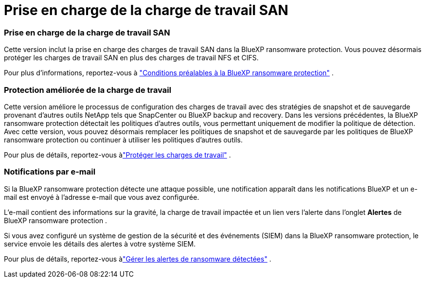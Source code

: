 = Prise en charge de la charge de travail SAN
:allow-uri-read: 




=== Prise en charge de la charge de travail SAN

Cette version inclut la prise en charge des charges de travail SAN dans la BlueXP ransomware protection.  Vous pouvez désormais protéger les charges de travail SAN en plus des charges de travail NFS et CIFS.

Pour plus d'informations, reportez-vous à link:https://docs.netapp.com/us-en/bluexp-ransomware-protection/rp-start-prerequisites.html["Conditions préalables à la BlueXP ransomware protection"] .



=== Protection améliorée de la charge de travail

Cette version améliore le processus de configuration des charges de travail avec des stratégies de snapshot et de sauvegarde provenant d'autres outils NetApp tels que SnapCenter ou BlueXP backup and recovery.  Dans les versions précédentes, la BlueXP ransomware protection détectait les politiques d'autres outils, vous permettant uniquement de modifier la politique de détection.  Avec cette version, vous pouvez désormais remplacer les politiques de snapshot et de sauvegarde par les politiques de BlueXP ransomware protection ou continuer à utiliser les politiques d'autres outils.

Pour plus de détails, reportez-vous àlink:https://docs.netapp.com/us-en/bluexp-ransomware-protection/rp-use-protect.html["Protéger les charges de travail"] .



=== Notifications par e-mail

Si la BlueXP ransomware protection détecte une attaque possible, une notification apparaît dans les notifications BlueXP et un e-mail est envoyé à l'adresse e-mail que vous avez configurée.

L'e-mail contient des informations sur la gravité, la charge de travail impactée et un lien vers l'alerte dans l'onglet *Alertes* de BlueXP ransomware protection .

Si vous avez configuré un système de gestion de la sécurité et des événements (SIEM) dans la BlueXP ransomware protection, le service envoie les détails des alertes à votre système SIEM.

Pour plus de détails, reportez-vous àlink:https://docs.netapp.com/us-en/bluexp-ransomware-protection/rp-use-alert.html["Gérer les alertes de ransomware détectées"] .

